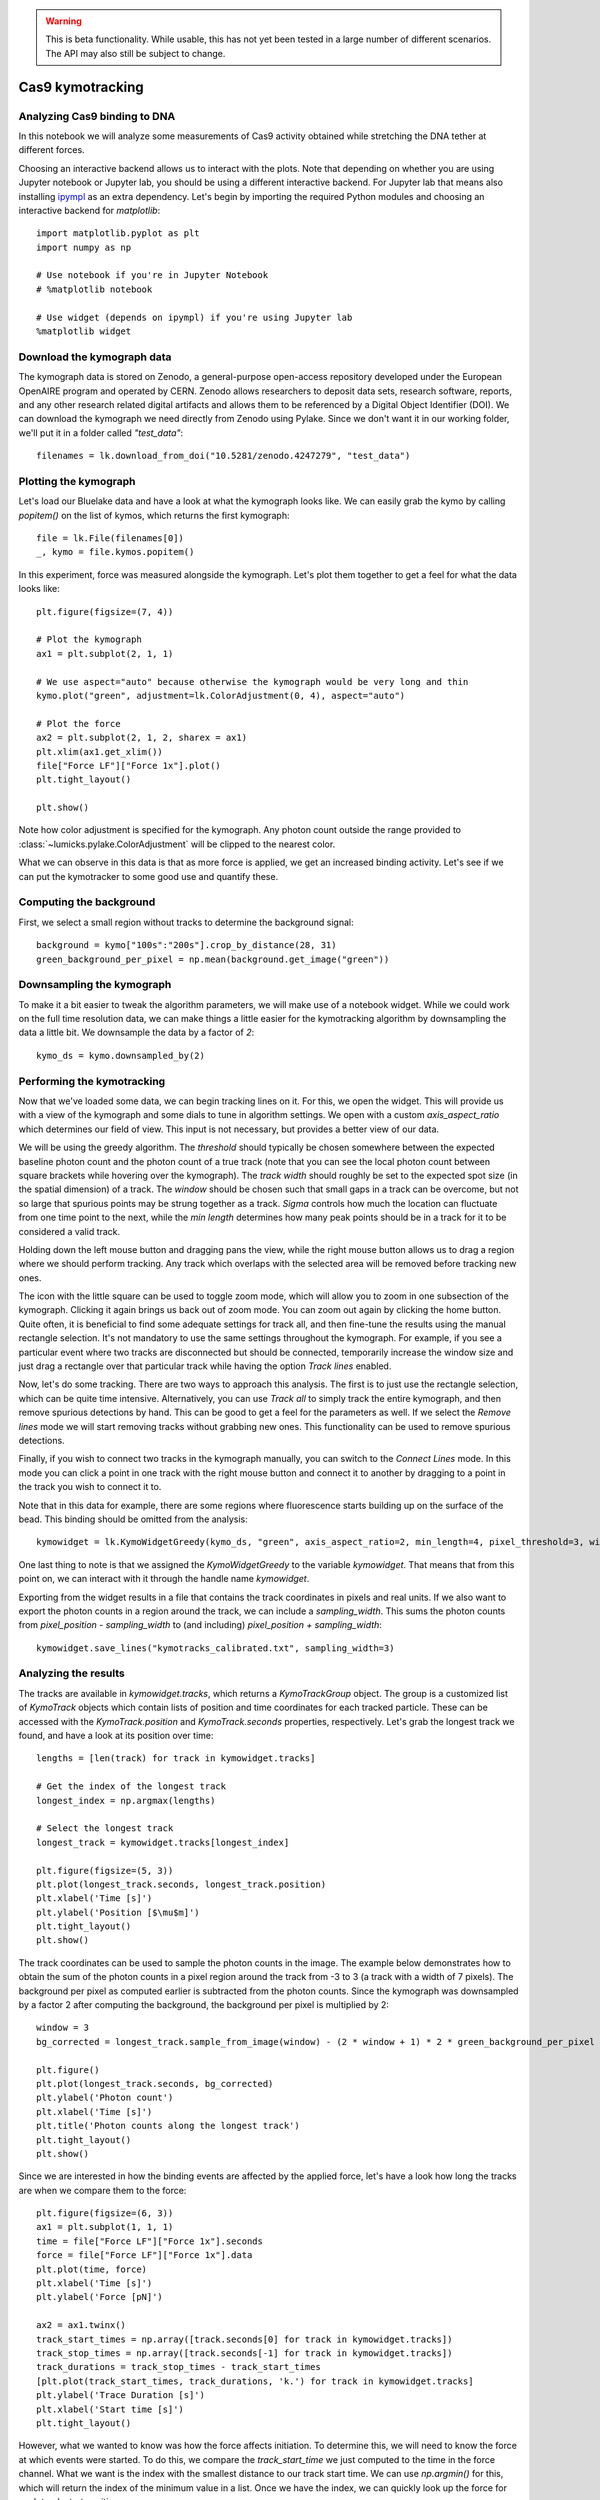 .. warning::
    This is beta functionality. While usable, this has not yet been tested in a large
    number of different scenarios. The API may also still be subject to change.

Cas9 kymotracking
=================

.. only:: html

    :nbexport:`Download this page as a Jupyter notebook <self>`

.. _cas9_kymotracking:

Analyzing Cas9 binding to DNA
-----------------------------

In this notebook we will analyze some measurements of Cas9 activity obtained while stretching the DNA tether at
different forces.

Choosing an interactive backend allows us to interact with the plots. Note that depending on whether you are using
Jupyter notebook or Jupyter lab, you should be using a different interactive backend. For Jupyter lab that means also
installing `ipympl <https://github.com/matplotlib/ipympl>`_ as an extra dependency. Let's begin by importing the
required Python modules and choosing an interactive backend for `matplotlib`::

    import matplotlib.pyplot as plt
    import numpy as np

    # Use notebook if you're in Jupyter Notebook
    # %matplotlib notebook

    # Use widget (depends on ipympl) if you're using Jupyter lab
    %matplotlib widget

Download the kymograph data
---------------------------

The kymograph data is stored on Zenodo, a general-purpose open-access repository developed under the European OpenAIRE program and operated by CERN.
Zenodo allows researchers to deposit data sets, research software, reports, and any other research related digital artifacts and allows them to be referenced by a Digital Object Identifier (DOI).
We can download the kymograph we need directly from Zenodo using Pylake.
Since we don't want it in our working folder, we'll put it in a folder called `"test_data"`::

    filenames = lk.download_from_doi("10.5281/zenodo.4247279", "test_data")

Plotting the kymograph
----------------------

Let's load our Bluelake data and have a look at what the kymograph looks like. We can easily grab the kymo by calling
`popitem()` on the list of kymos, which returns the first kymograph::

    file = lk.File(filenames[0])
    _, kymo = file.kymos.popitem()

In this experiment, force was measured alongside the kymograph. Let's plot them together to get a feel for what the
data looks like::

    plt.figure(figsize=(7, 4))

    # Plot the kymograph
    ax1 = plt.subplot(2, 1, 1)

    # We use aspect="auto" because otherwise the kymograph would be very long and thin
    kymo.plot("green", adjustment=lk.ColorAdjustment(0, 4), aspect="auto")

    # Plot the force
    ax2 = plt.subplot(2, 1, 2, sharex = ax1)
    plt.xlim(ax1.get_xlim())
    file["Force LF"]["Force 1x"].plot()
    plt.tight_layout()

    plt.show()

.. image:: kymo_force.png

Note how color adjustment is specified for the kymograph. Any photon count outside the range provided to :class:`~lumicks.pylake.ColorAdjustment` will be clipped to the nearest color.

What we can observe in this data is that as more force is applied, we get an increased binding activity. Let's see
if we can put the kymotracker to some good use and quantify these.

Computing the background
------------------------
First, we select a small region without tracks to determine the background signal::

    background = kymo["100s":"200s"].crop_by_distance(28, 31)
    green_background_per_pixel = np.mean(background.get_image("green"))

Downsampling the kymograph
--------------------------

To make it a bit easier to tweak the algorithm parameters, we will make use of a notebook widget.
While we could work on the full time resolution data, we can make things a little easier for the kymotracking algorithm by downsampling the data a little bit.
We downsample the data by a factor of `2`::

    kymo_ds = kymo.downsampled_by(2)

Performing the kymotracking
---------------------------

Now that we've loaded some data, we can begin tracking lines on it. For this, we open the widget.
This will provide us with a view of the kymograph and some dials to tune in algorithm settings. We open with a
custom `axis_aspect_ratio` which determines our field of view. This input is not necessary, but provides a better
view of our data.

We will be using the greedy algorithm. The `threshold` should typically be chosen somewhere between the expected
baseline photon count and the photon count of a true track (note that you can see the local photon count between square
brackets while hovering over the kymograph). The `track width` should roughly be set to the expected spot size (in the spatial dimension) of a
track. The `window` should be chosen such that small gaps in a track can be overcome, but not so large that spurious
points may be strung together as a track. `Sigma` controls how much the location can fluctuate from one time point to the
next, while the `min length` determines how many peak points should be in a track for it to be considered a valid track.

Holding down the left mouse button and dragging pans the view, while the right mouse button allows us to drag a region
where we should perform tracking. Any track which overlaps with the selected area will be removed before tracking new ones.

The icon with the little square can be used to toggle zoom mode, which will allow you to zoom in one subsection of the
kymograph. Clicking it again brings us back out of zoom mode. You can zoom out again by clicking the home button. Quite
often, it is beneficial to find some adequate settings for track all, and then fine-tune the results using the manual
rectangle selection. It's not mandatory to use the same settings throughout the kymograph. For example, if you see a
particular event where two tracks are disconnected but should be connected, temporarily increase the window size and
just drag a rectangle over that particular track while having the option `Track lines` enabled.

Now, let's do some tracking. There are two ways to approach this analysis. The first is to just use the rectangle
selection, which can be quite time intensive. Alternatively, you can use `Track all` to simply track the entire kymograph,
and then remove spurious detections by hand. This can be good to get a feel for the parameters as
well. If we select the `Remove lines` mode we will start removing tracks without grabbing new ones. This
functionality can be used to remove spurious detections.

Finally, if you wish to connect two tracks in the kymograph manually, you can switch to the `Connect Lines` mode.
In this mode you can click a point in one track with the right mouse button and connect it to another by dragging to a point
in the track you wish to connect it to.

Note that in this data for example, there are some regions where fluorescence starts building up on the surface of the
bead. This binding should be omitted from the analysis::

    kymowidget = lk.KymoWidgetGreedy(kymo_ds, "green", axis_aspect_ratio=2, min_length=4, pixel_threshold=3, window=6, sigma=0.14, vmax=8)

.. image:: kymowidget.png

One last thing to note is that we assigned the `KymoWidgetGreedy` to the variable `kymowidget`. That means that from
this point on, we can interact with it through the handle name `kymowidget`.

Exporting from the widget results in a file that contains the track coordinates in pixels and real units.
If we also want to export the photon counts in a region around the track, we can include a `sampling_width`.
This sums the photon counts from `pixel_position - sampling_width` to (and including) `pixel_position + sampling_width`::

    kymowidget.save_lines("kymotracks_calibrated.txt", sampling_width=3)

Analyzing the results
---------------------

The tracks are available in `kymowidget.tracks`, which returns a `KymoTrackGroup` object. The group is a customized list of `KymoTrack` objects
which contain lists of position and time coordinates for each tracked particle. These can be accessed with the `KymoTrack.position` and
`KymoTrack.seconds` properties, respectively. Let's grab the longest track we found, and have a look at its position over time::

    lengths = [len(track) for track in kymowidget.tracks]

    # Get the index of the longest track
    longest_index = np.argmax(lengths)

    # Select the longest track
    longest_track = kymowidget.tracks[longest_index]

    plt.figure(figsize=(5, 3))
    plt.plot(longest_track.seconds, longest_track.position)
    plt.xlabel('Time [s]')
    plt.ylabel('Position [$\mu$m]')
    plt.tight_layout()
    plt.show()

.. image:: kymo_position_over_time.png

The track coordinates can be used to sample the photon counts in the image. The example below demonstrates how to obtain the sum
of the photon counts in a pixel region around the track from -3 to 3 (a track with a width of 7 pixels). The background per pixel as computed
earlier is subtracted from the photon counts. Since the kymograph was downsampled by a factor 2 after computing the background,
the background per pixel is multiplied by 2::

    window = 3
    bg_corrected = longest_track.sample_from_image(window) - (2 * window + 1) * 2 * green_background_per_pixel

    plt.figure()
    plt.plot(longest_track.seconds, bg_corrected)
    plt.ylabel('Photon count')
    plt.xlabel('Time [s]')
    plt.title('Photon counts along the longest track')
    plt.tight_layout()
    plt.show()

.. image:: photon_counts_longest.png

Since we are interested in how the binding events are affected by the applied force, let's have a look how long the tracks are when we
compare them to the force::

    plt.figure(figsize=(6, 3))
    ax1 = plt.subplot(1, 1, 1)
    time = file["Force LF"]["Force 1x"].seconds
    force = file["Force LF"]["Force 1x"].data
    plt.plot(time, force)
    plt.xlabel('Time [s]')
    plt.ylabel('Force [pN]')

    ax2 = ax1.twinx()
    track_start_times = np.array([track.seconds[0] for track in kymowidget.tracks])
    track_stop_times = np.array([track.seconds[-1] for track in kymowidget.tracks])
    track_durations = track_stop_times - track_start_times
    [plt.plot(track_start_times, track_durations, 'k.') for track in kymowidget.tracks]
    plt.ylabel('Trace Duration [s]')
    plt.xlabel('Start time [s]')
    plt.tight_layout()

.. image:: line_duration_vs_force.png

However, what we wanted to know was how the force affects initiation. To determine this, we will need to know the force
at which events were started. To do this, we compare the `track_start_time` we just computed to the time in the force
channel. What we want is the index with the smallest distance to our track start time. We can use `np.argmin()` for
this, which will return the index of the minimum value in a list. Once we have the index, we can quickly look up the
force for each track start position::

    force_index = [np.argmin(np.abs(time - track_start_time)) for track_start_time in track_start_times]
    track_forces = force[force_index]

We can look at the number of events started at each force by making a histogram of these start events. Let's make a
`10` bin histogram for forces from `10` to `60`::

    events_started, edges = np.histogram(track_forces, 10, range=(10, 60))

Since we didn't spend an equal amount of time in each force bin, we should normalize by the time spent in each force
bin. We can also compute this with a histogram::

    samples_spent_at_force, edges = np.histogram(force, 10, range=(10, 60))

And that gives us sufficient information to make the plot::

    centers = 0.5 * (edges[:-1] + edges[1:])
    plt.figure()
    plt.plot(centers, events_started / samples_spent_at_force)
    plt.xlabel('Force [pN]')
    plt.ylabel('Average # binding events / # force samples')

.. image:: binding_vs_force.png
